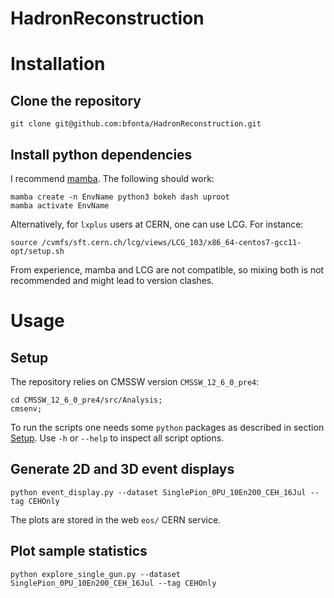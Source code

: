 * HadronReconstruction

* Installation
** Clone the repository
#+BEGIN_SRC shell
git clone git@github.com:bfonta/HadronReconstruction.git
#+END_SRC

** Install python dependencies
I recommend [[https://mamba.readthedocs.io/en/latest/index.html][mamba]]. The following should work:

#+BEGIN_SRC shell
mamba create -n EnvName python3 bokeh dash uproot
mamba activate EnvName
#+END_SRC

Alternatively, for ~lxplus~ users at CERN, one can use LCG. For instance:
#+BEGIN_SRC shell
source /cvmfs/sft.cern.ch/lcg/views/LCG_103/x86_64-centos7-gcc11-opt/setup.sh
#+END_SRC

From experience, mamba and LCG are not compatible, so mixing both is not recommended and might lead to version clashes.

* Usage
** Setup
:PROPERTIES:
:CUSTOM_ID: sec:setup
:END:
The repository relies on CMSSW version ~CMSSW_12_6_0_pre4~:
#+BEGIN_SRC shell
cd CMSSW_12_6_0_pre4/src/Analysis;
cmsenv;
#+END_SRC
To run the scripts one needs some ~python~ packages as described in section  [[#sec:setup][Setup]]. Use =-h= or =--help= to inspect all script options.

** Generate 2D and 3D event displays
#+BEGIN_SRC shell
python event_display.py --dataset SinglePion_0PU_10En200_CEH_16Jul --tag CEHOnly
#+END_SRC

The plots are stored in the web ~eos/~ CERN service.

** Plot sample statistics
#+BEGIN_SRC shell
python explore_single_gun.py --dataset SinglePion_0PU_10En200_CEH_16Jul --tag CEHOnly
#+END_SRC

